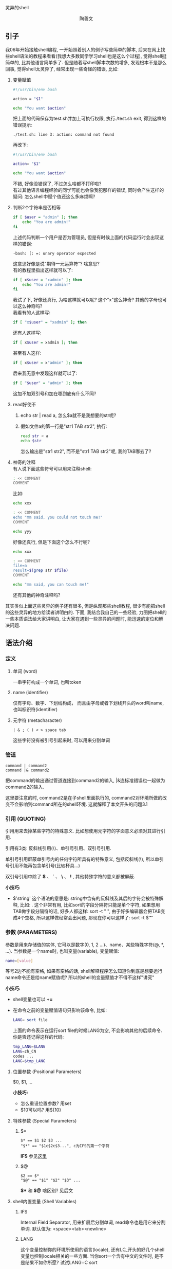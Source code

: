 # -*- org -*-

# Time-stamp: <2011-11-30 23:36:32 Wednesday by taoshanwen>

#+OPTIONS: ^:nil author:nil timestamp:nil creator:nil

灵异的shell

#+BEGIN_HTML
<div align="center">陶善文</div>
#+END_HTML

** 引子
我06年开始接触shell编程, 一开始照着别人的例子写些简单的脚本, 后来在网上找些shell语法的教程来看看(我想大多数同学学习shell也是这么个过程), 觉得shell挺简单的, 比其他语言简单多了. 但是随着写shell脚本次数的增多, 发现根本不是那么回事, 觉得shell太灵异了, 经常出现一些奇怪的错误, 比如:
1. 变量赋值
   #+BEGIN_SRC sh
   #!/usr/bin/env bash
    
   action = "$1"
    
   echo "You want $action"
   #+END_SRC
   把上面的代码保存为test.sh并加上可执行权限, 执行./test.sh exit, 得到这样的错误提示:
   : ./test.sh: line 3: action: command not found
   再改下:
   #+BEGIN_SRC sh
   #!/usr/bin/env bash
    
   action= "$1"
    
   echo "You want $action"
   #+END_SRC
   不错, 好像没错误了, 不过怎么啥都不打印啦? \\
   有过其他语言编程经验的同学可能也会像我犯那样的错误, 同时会产生这样的疑问: 怎么shell中赋个值还这么多麻烦啊?
   
2. 判断2个字符串是否相等
   #+BEGIN_SRC sh
   if [ $user = "admin" ]; then
       echo "You are admin!"
   fi
   #+END_SRC
   上述代码判断一个用户是否为管理员, 但是有时候上面的代码运行时会出现这样的错误:
   : -bash: [: =: unary operator expected
   这意思好像是说"期待一元运算符"? 啥意思? \\
   有的教程里指出这样就可以了:
   #+BEGIN_SRC sh
   if [ x$user = "xadmin" ]; then
       echo "You are admin!"
   fi
   #+END_SRC
   我试了下, 好像还真行, 为啥这样就可以呢? 这个"x"这么神奇? 其他的字母也可以这么神奇吗? \\
   我看有的人这样写:
   #+BEGIN_SRC sh
   if [ "x$user" = "xadmin" ]; then
   #+END_SRC
   还有人这样写:
   #+BEGIN_SRC sh
   if [ x$user = xadmin ]; then
   #+END_SRC
   甚至有人这样:
   #+BEGIN_SRC sh
   if [ x$user = x"admin" ]; then
   #+END_SRC
   后来我无意中发现这样就可以了:
   #+BEGIN_SRC sh
   if [ "$user" = "admin" ]; then
   #+END_SRC
   这加不加双引号和加在哪到底有什么不同?

3. read好使不
   1. echo str | read a, 怎么$a就不是我想要的str呢?
   2. 假如文件a的第一行是"str1 TAB str2", 执行:
      #+BEGIN_SRC sh
      read str < a
      echo $str
      #+END_SRC
      怎么输出是"str1 str2", 而不是"str1 TAB str2"呢, 我的TAB哪去了?

4. 神奇的注释 \\
   有人说下面这些符号可以用来注释shell:
   #+BEGIN_SRC sh
   : << COMMENT
   COMMENT
   #+END_SRC
   比如:
   #+BEGIN_SRC sh
   echo xxx
    
   : << COMMENT
   echo "mm said, you could not touch me!"
   COMMENT
    
   echo yyy
   #+END_SRC
   好像还真行, 但是下面这个怎么不行呢?
   #+BEGIN_SRC sh
   echo xxx
    
   : << COMMENT
   file=a
   result=$(grep str $file)
   COMMENT
    
   echo "mm said, you can touch me!"
   #+END_SRC
   还有其他的神奇注释吗?

其实类似上面这些灵异的例子还有很多, 但是纵观那些shell教程, 很少有能把shell的这些灵异的地方给读者讲明白的. 下面, 我结合我自己的一些经验, 力图把shell的一些本质语法给大家讲明白, 让大家在遇到一些灵异的问题时, 能迅速的定位和解决问题.

** 语法介绍
*** 定义
**** 单词 (word)
    一串字符构成一个单词, 也叫token
**** name (identifier)
    仅有字母、数字、下划线构成， 而且由字母或者下划线开头的word叫name, 也叫标识符(identifier)
**** 元字符 (metacharacter)
    : | & ; ( ) < > space tab
    这些字符没有被引号引起来时, 可以用来分割单词

*** 管道
   : command | command2
   : command |& command2
   把command的输出通过管道连接到command2的输入, |&连标准错误也一起做为command2的输入.

   这里要注意的时, command2是在子shell里面执行的, command2对环境所做的改变不会影响到command所在的shell环境. 这就解释了本文开头的问题3.1
   
*** 引用 (QUOTING)
   引用用来去掉某些字符的特殊意义. 比如想使用元字符的字面意义必须对其进行引用.

   引用有3类: 反斜线引用(\)、单引号引用、双引号引用.

   单引号引用屏蔽单引号内的任何字符所具有的特殊意义, 包括反斜线(\), 所以单引号引用不能再包含单引号(比较杯具...)

   双引号引用中除了 *$* 、 *`* 、 *\* 、 *!* , 其他特殊字符的意义都被屏蔽.

   *小技巧:*
   - $'string'
     这个语法的意思是: string中含有的反斜线及其后的字符会被特殊解释, 比如: \t会被解释成TAB. 这个非常有用, 比如sort的字段分隔符只能是单个字符, 如果想用TAB做字段分隔符的话, 好多人都这样: sort -t "   ", 由于好多编辑器会把TAB变成4个空格, 所以这样做经常会出问题, 那现在你可以这样了: sort -t $'\t'

*** 参数 (PARAMETERS)
   参数是用来存储值的实体, 它可以是数字(0, 1, 2 ...)、name、某些特殊字符(@, *, ...). 当参数是一个name时, 也叫变量(variable), 变量赋值:
   #+BEGIN_SRC sh
   name=[value]
   #+END_SRC
   等号2边不能有空格, 如果有空格的话, shell解释程序怎么知道你到底是想要运行name命令还是给name赋值呢? 所以的shell的变量赋值才不得不这样"讲究"
   
   *小技巧:*
   - shell变量也可以 *+=*
   - 在命令之前的变量赋值语句只影响该命令, 比如:
     #+BEGIN_SRC sh
     LANG= sort file
     #+END_SRC
     上面的命令表示在运行sort file的时候LANG为空, 不会影响其他的后续命令. 你是否还记得这样的代码:
     #+BEGIN_SRC sh
     tmp_LANG=$LANG
     LANG=zh_CN
     codes ...
     LANG=$tmp_LANG
     #+END_SRC
     
**** 位置参数 (Positional Parameters)
    $0, $1, ...

    *小技巧:*
    - 怎么重设位置参数? 用set
    - $10可以吗? 用${10}

**** 特殊参数 (Special Parameters)
***** $*
     : $* == $1 $2 $3 ...
     : "$*" == "$1c$2c$3...", c为IFS的第一个字符

     *IFS* 参见[[#IFS][这里]]
     
***** $@
     : $2 == $*
     : "$@" == "$1" "$2" "$3" ...

    *$** 和 *$@* 啥区别? 见后文

**** shell内置变量 (Shell Variables)
***** IFS
     :PROPERTIES:
     :CUSTOM_ID: IFS
     :END:
     Internal Field Separator, 用来扩展后分割单词, read命令也是用它来分割单词. 默认值为: <space><tab><newline>

***** LANG
     这个变量控制你的环境所使用的语言(locale), 还有LC_开头的好几个shell变量也控制locale相关的一些方面. 当你sort一个含有中文的文件时, 是不是结果不如你所愿? 试试LANG=C sort

***** PATH
     可执行文件的搜索路径

*** 扩展 (EXPANSION)
   命令行被分割成单词后, 开始执行扩展. 扩展有大括号扩展(brace expansion), 波浪号扩展(tilde expansion), 参数和变量扩展(parameter and variable expansion), 算术扩展(arithmetic expansion), 命令替换(command substitution), 单词分割(word splitting), 路径扩展(pathname expansion). 扩展的优先级也如上所示. 有的系统还支持进程替换(process substitution)

**** 大括号扩展
    #+BEGIN_SRC sh
    echo a{b,c}
    ab ac
     
    echo {1..10}
    1 2 3 4 5 6 7 8 9 10
     
    echo {10..1}
    10 9 8 7 6 5 4 3 2 1
     
    echo {1..10..3}
    1 4 7 10
     
    echo {a..f}
    a b c d e f
     
    echo {a..f..2}
    a c e
    #+END_SRC

**** 波浪号扩展
    #+BEGIN_SRC sh
    echo ~/sdfa
    /home/taoshanwen/sdfa

    ~+ => PWD
    ~- => OLDPWD
    #+END_SRC

**** 参数扩展
    ${parameter}, 就是取出parameter的值, 有很多形式:
    - ${parameter:offset}
    - ${parameter:offset:length} \\
      对parameter进行substr

    - ${parameter#word}
    - ${parameter##word} \\
      删掉匹配的前缀
    
    - ${parameter%word}
    - ${parameter%%word} \\
      删掉匹配的后缀

    还有很多, 详见bash man

**** 命令替换
    $(command) 或者`command`, 把command的输出做为结果
    
**** 算术扩展
    $((expression)), 对expression进行算术表达式操作, 例如:
    #+BEGIN_SRC sh
    echo $((9 + 8 * 9))
    81
     
    echo $((9 + 8 ** 9))
    134217737
    #+END_SRC    

**** 进程替换
    假如我现在想比较两个目录dir1和dir2中的文件有啥不同, 我想很多人会这样做:
    #+BEGIN_SRC sh
    ls dir1 > 1
    ls dir2 > 2
    diff 1 2
    #+END_SRC
    但你试试这样:
    #+BEGIN_SRC sh
    diff <(ls dir1) <(ls dir2)
    #+END_SRC
    是不是也可以? 很神奇吧. 上面的这个语法<(command)就是进程替换. <(command)表示把command的输出生成一个临时文件, 并把这个文件名作为另外一个命令的参数. 对于上面的命令, 就是把"ls dir1"命令的输出生成一个临时文件, 并把临时文件名做为diff命令的第一个参数. 再举一个例子:
    #+BEGIN_SRC sh
    wget -q -O >(cat) http://baidu.com
    #+END_SRC
    wget命令会把下载后的文件保存到文件中去, 但是我们可以用上面的命令不让它保存到文件中去, 而是显示出来. wget的"-O"选项后本来应该是一个文件名的参数, 但是我们现在用>(cat)代替, 表示wget下载下来的内容放到一个临时文件中, 然后把这个临时文件名再传给>()里面的cat命令.
    灵活运用进程替换, 将会非常的方便, *严重推荐*

**** 单词分割
    *shell解释器最为重要的一步! shell灵异的来源*

    上述扩展如果没有双引号扩起来, 扩展完后, shell将会对结果用IFS进行单词分割. 例如:
    #+BEGIN_SRC sh
    str="a         b          c"

    echo $str
    a b c

    echo "$str"
    a         b          c
    #+END_SRC
    为什么加不加双引号结果会迥然不同? 因为没加双引号时, shell会对扩展结果进行单词分割, $str的扩展结果为"a         b          c", 分割后变成3个单词a、b、c, 这3个单词做为echo命令的三个参数, 最终输出结果自然是"a b c"了.

    想起来本文开头的3.2问题了吗? 知道怎么回事了吧?

    另外, 扩展结果为空的话, 如果没有被双引号或者单引号扩起来的话, 会被删掉. 例如:
    #+BEGIN_SRC sh
    #!/usr/bin/env bash
     
    user="$1"
     
    mysql -u $user db -e "$sql"
    #+END_SRC
    上面这个脚本如果第一个参数为空的话, $user将会被删掉, 从而mysql的用户名会变成db, 正确的代码应该是:
    #+BEGIN_SRC sh
    mysql -u "$user" db -e "$sql"
    #+END_SRC
    
    那你知道下面这些代码的错误之处了吗?
    #+BEGIN_SRC sh
    str=$(cat file)

    for line in "$str"; do
        echo "$line"
    done
    #+END_SRC
    
    说到这里, 我们来说说$*和$@的差别. 它们在不加双引号时完全一样, 但是不加双引号时, 他们都有一个问题, 就是扩展会进行单词分割, 如果输入的参数中含有空格, 可能有时候结果就不是我们想要的了, 比如:
    #+BEGIN_SRC sh
    #!/usr/bin/env bash
     
    for i in $*; do
        echo $i
    done    
    #+END_SRC
    保存上述的程序为test.sh, 该程序想打印每个输入参数,
    #+BEGIN_SRC sh
    taoshanwen@taoshanwen-laptop ~$ ./test.sh ab cd ef
    ab
    cd
    ef

    taoshanwen@taoshanwen-laptop ~$ ./test.sh "ab xx" "cd yy" "ef zz"
    ab
    xx
    cd
    yy
    ef
    zz
    #+END_SRC
    上述结果并不是我们想要的, 那怎么取得准确的输入参数呢? "$@"可以解决, 你可以试试, :)

**** 路径扩展
    如果当前路径下有文件ab、ac、ad, 那么:
    #+BEGIN_SRC sh
    echo a*
    ab ac ad
    #+END_SRC    

**** 删除引用(Quote Removal)
    经过上述扩展之后, 对于不是由于上述扩展产生的并且没有被引用的双引号、单引号、反斜线都会被删掉， 例如:
    #+BEGIN_SRC sh
    echo "xx" => xx
    echo a"xx" => axx
    #+END_SRC

    经过上面这么多的了解, 我们大致知道了shell解释器的解释过程:
    #+BEGIN_DOT shell.png -Tpng
    digraph shell
    {
        label = "shell解释器"
        labelloc = "t"
     
        command[label = "shell命令", shape = "folder", style = "rounded,filled", fillcolor = "pink"]
        word_split1[label = "单词分割", style = "rounded,filled", fillcolor = "pink"]
        word_split2[label = "单词分割", style = "rounded,filled", fillcolor = "cornflowerblue"]
        brace[label = "大括号扩展", style = "rounded,filled", fillcolor = "pink"]
        tilde[label = "波浪号扩展", style = "rounded,filled", fillcolor = "pink"]
        parameter[label = "参数扩展", style = "rounded,filled", fillcolor = "pink"]
        arithmetic[label = "算术扩展", style = "rounded,filled", fillcolor = "pink"]
        pathname[label = "路径扩展", style = "rounded,filled", fillcolor = "pink"]
        command_sub[label = "命令替换", style = "rounded,filled", fillcolor = "pink"]
        process[label = "进程替换", style = "rounded,filled", fillcolor = "pink"]
        process[label = "进程替换", style = "rounded,filled", fillcolor = "pink"]
        quote_removal[label = "引用删除", style = "rounded,filled", fillcolor = "pink"]
        execute[label = "执行命令", style = "rounded,filled", fillcolor = "pink"]
        
        command -> word_split1 -> brace -> tilde -> parameter -> arithmetic -> command_sub -> word_split2 -> pathname -> quote_removal -> execute
        word_split1 -> process -> word_split2
    }
    #+END_DOT
    
*** 重定向
**** Here Documents
    : <<[-]word
    : here-document
    : delimiter
    把here-document作为某个命令的标准输入. 例子:
    #+BEGIN_SRC sh
    grep a << EOF
    asdf
    qweszd
    asdf
    EOF
    #+END_SRC

    如果word用双引号括住, delimiter就是word删除引用后的结果, here-document里面不进行任何扩展. 如果word没有用双引号括住, 那么here-document里面会进行参数替换、命令替换、算术扩展.

    我们再来看看本文开头说的那个神奇的注释, 
    #+BEGIN_SRC sh
    : << COMMENT
    COMMENT
    #+END_SRC
    *":"* 是一个shell内置命令, 它不干任何事情, 它的返回值为0. 这样就好理解了, 被注释的内容实际上是作为 *:* 的标准输入, 而这个命令啥事情都没干, 起到注释的作用了. 但是你现在知道为啥下面这个没起到注释作用了吗? 咋解决呢?
    #+BEGIN_SRC sh
    echo xxx
     
    : << COMMENT
    file=a
    result=$(grep str $file)
    COMMENT
     
    echo "mm said, you can touch me!"
    #+END_SRC
    
**** Here Strings
    : <<< here-strings
    把word作为命令的标准输入, 例子:
    grep a <<< abc

** 小技巧
  - type \\
    这个内置命令比which强大多了, 可以查找别名、函数、内置命令
    : taoshanwen@taoshanwen-laptop ~$ type ls
    : ls 是 `ls --color -N --show-control-chars' 的别名
    : ls 是 /bin/ls
    :  
    : taoshanwen@taoshanwen-laptop ~$ type [
    : [ 是 shell 内嵌
    : [ 是 /usr/bin/[    
  - 丰富多彩 \\
    1. grep有个--color选项, 可以高亮匹配的地方, 非常不错
    2. 在你的.bashrc里面加入下面的代码:
       #+BEGIN_SRC sh
       # less color configure
       # blue
       export LESS_TERMCAP_mb=$'\E[01;34m'
       # red
       export LESS_TERMCAP_md=$'\E[01;31m'
       # magenta
       export LESS_TERMCAP_me=$'\E[01;35m'
       # write
       export LESS_TERMCAP_se=$'\E[0m'
       # yellow
       export LESS_TERMCAP_so=$'\E[01;44;33m'
       # cyan
       export LESS_TERMCAP_ue=$'\E[01;36m'
       # green
       export LESS_TERMCAP_us=$'\E[01;32m'
       #+END_SRC
       保证你的man会色彩缤纷, 重点突出, 非常方便
  - [[]]和[]的区别 \\
    1. [[]]内不进行单词分割和路径扩展, 所以 [[ $a = ab ]]是可以的. []内则进行所有的扩展, [ $a = ab ]是不保险的.
    2. [[]]内的<>是用当前locale做字符串比较的, []内的<>是根据ASCII顺序做比较的, 2者都不是对数字进行比较的, 这个需要注意, 比如可以试试[[ 3 > 11 ]]; echo $?, 是不是返回0? 另外, [只是内置的命令, 所以不能直接[ 3 < 2 ], 这样的话, <是元字符, 当作重定向符号了, 需要对<进行转义, 需要这样 [ 3 "<" 2 ]
    3. [[]]的==、!=、=~确实是正则匹配的, 具体用法可以见bash man

** 工具
*** log4sh
   http://sourceforge.net/projects/log4sh/, shell里的日志工具, 和log4系列的其他日志库配置基本差不多
   
*** shunit
   http://shunit.sourceforge.net/, shell的单元测试工具

*** bashdb
   http://bashdb.sourceforge.net/, shell的调试工具

** shell快捷键
  [[http://ahei.info/bash.htm][高效操作Bash]]
  
** shell炸弹
  : :() { :|:&};:
  上面的命令能迅速的灭了你的系统, *慎用!* ulimit -u进行限制
  
** shell加密
*** shc
   http://www.datsi.fi.upm.es/~frosal/, 简单的加密工具, 会把shell转换成一个二进制文件
   
*** wzsh
   http://wzce.tripod.com/wzsh.html, 更加强大的加密工具
   
** 宝典
  - [[http://www.linuxsir.org/main/doc/abs/abs3.7cnhtm/index.html][高级Bash脚本编程指南]]
  - bash man, [[http://ahei.info/chinese-bash-man.htm][中文bash man]]

